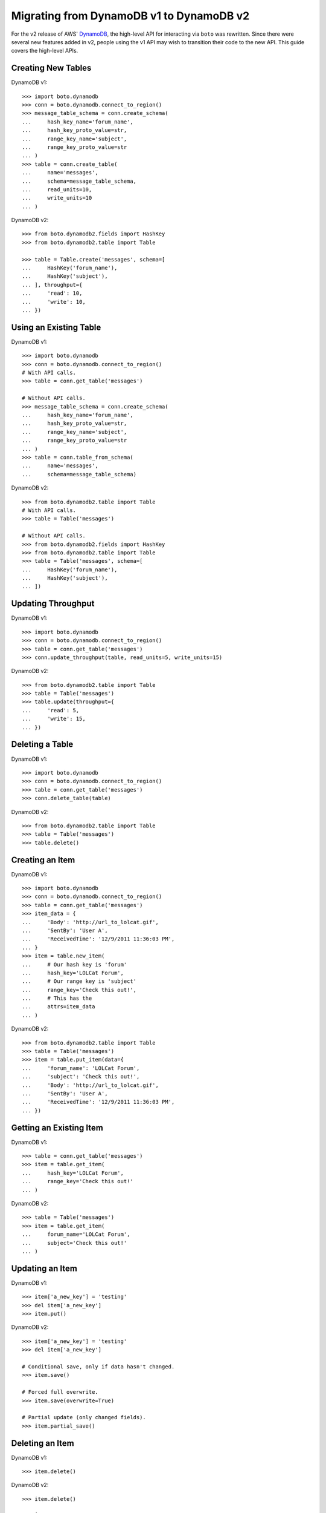 .. dynamodb_v1_to_v2:

=========================================
Migrating from DynamoDB v1 to DynamoDB v2
=========================================

For the v2 release of AWS' DynamoDB_, the high-level API for interacting via
``boto`` was rewritten. Since there were several new features added in v2,
people using the v1 API may wish to transition their code to the new API.
This guide covers the high-level APIs.

.. _DynamoDB: http://aws.amazon.com/dynamodb/


Creating New Tables
===================

DynamoDB v1::

    >>> import boto.dynamodb
    >>> conn = boto.dynamodb.connect_to_region()
    >>> message_table_schema = conn.create_schema(
    ...     hash_key_name='forum_name',
    ...     hash_key_proto_value=str,
    ...     range_key_name='subject',
    ...     range_key_proto_value=str
    ... )
    >>> table = conn.create_table(
    ...     name='messages',
    ...     schema=message_table_schema,
    ...     read_units=10,
    ...     write_units=10
    ... )

DynamoDB v2::

    >>> from boto.dynamodb2.fields import HashKey
    >>> from boto.dynamodb2.table import Table

    >>> table = Table.create('messages', schema=[
    ...     HashKey('forum_name'),
    ...     HashKey('subject'),
    ... ], throughput={
    ...     'read': 10,
    ...     'write': 10,
    ... })


Using an Existing Table
=======================

DynamoDB v1::

    >>> import boto.dynamodb
    >>> conn = boto.dynamodb.connect_to_region()
    # With API calls.
    >>> table = conn.get_table('messages')

    # Without API calls.
    >>> message_table_schema = conn.create_schema(
    ...     hash_key_name='forum_name',
    ...     hash_key_proto_value=str,
    ...     range_key_name='subject',
    ...     range_key_proto_value=str
    ... )
    >>> table = conn.table_from_schema(
    ...     name='messages',
    ...     schema=message_table_schema)


DynamoDB v2::

    >>> from boto.dynamodb2.table import Table
    # With API calls.
    >>> table = Table('messages')

    # Without API calls.
    >>> from boto.dynamodb2.fields import HashKey
    >>> from boto.dynamodb2.table import Table
    >>> table = Table('messages', schema=[
    ...     HashKey('forum_name'),
    ...     HashKey('subject'),
    ... ])


Updating Throughput
===================

DynamoDB v1::

    >>> import boto.dynamodb
    >>> conn = boto.dynamodb.connect_to_region()
    >>> table = conn.get_table('messages')
    >>> conn.update_throughput(table, read_units=5, write_units=15)

DynamoDB v2::

    >>> from boto.dynamodb2.table import Table
    >>> table = Table('messages')
    >>> table.update(throughput={
    ...     'read': 5,
    ...     'write': 15,
    ... })


Deleting a Table
================

DynamoDB v1::

    >>> import boto.dynamodb
    >>> conn = boto.dynamodb.connect_to_region()
    >>> table = conn.get_table('messages')
    >>> conn.delete_table(table)

DynamoDB v2::

    >>> from boto.dynamodb2.table import Table
    >>> table = Table('messages')
    >>> table.delete()


Creating an Item
================

DynamoDB v1::

    >>> import boto.dynamodb
    >>> conn = boto.dynamodb.connect_to_region()
    >>> table = conn.get_table('messages')
    >>> item_data = {
    ...     'Body': 'http://url_to_lolcat.gif',
    ...     'SentBy': 'User A',
    ...     'ReceivedTime': '12/9/2011 11:36:03 PM',
    ... }
    >>> item = table.new_item(
    ...     # Our hash key is 'forum'
    ...     hash_key='LOLCat Forum',
    ...     # Our range key is 'subject'
    ...     range_key='Check this out!',
    ...     # This has the
    ...     attrs=item_data
    ... )

DynamoDB v2::

    >>> from boto.dynamodb2.table import Table
    >>> table = Table('messages')
    >>> item = table.put_item(data={
    ...     'forum_name': 'LOLCat Forum',
    ...     'subject': 'Check this out!',
    ...     'Body': 'http://url_to_lolcat.gif',
    ...     'SentBy': 'User A',
    ...     'ReceivedTime': '12/9/2011 11:36:03 PM',
    ... })


Getting an Existing Item
========================

DynamoDB v1::

    >>> table = conn.get_table('messages')
    >>> item = table.get_item(
    ...     hash_key='LOLCat Forum',
    ...     range_key='Check this out!'
    ... )

DynamoDB v2::

    >>> table = Table('messages')
    >>> item = table.get_item(
    ...     forum_name='LOLCat Forum',
    ...     subject='Check this out!'
    ... )


Updating an Item
================

DynamoDB v1::

    >>> item['a_new_key'] = 'testing'
    >>> del item['a_new_key']
    >>> item.put()

DynamoDB v2::

    >>> item['a_new_key'] = 'testing'
    >>> del item['a_new_key']

    # Conditional save, only if data hasn't changed.
    >>> item.save()

    # Forced full overwrite.
    >>> item.save(overwrite=True)

    # Partial update (only changed fields).
    >>> item.partial_save()


Deleting an Item
================

DynamoDB v1::

    >>> item.delete()

DynamoDB v2::

    >>> item.delete()


Querying
========

DynamoDB v1::

    >>> import boto.dynamodb
    >>> conn = boto.dynamodb.connect_to_region()
    >>> table = conn.get_table('messages')
    >>> from boto.dynamodb.condition import BEGINS_WITH
    >>> items = table.query('Amazon DynamoDB',
    ...                     range_key_condition=BEGINS_WITH('DynamoDB'),
    ...                     request_limit=1, max_results=1)
    >>> for item in items:
    >>>     print item['Body']

DynamoDB v2::

    >>> from boto.dynamodb2.table import Table
    >>> table = Table('messages')
    >>> items = table.query(
    ...     forum_name__eq='Amazon DynamoDB',
    ...     subject__beginswith='DynamoDB',
    ...     limit=1
    ... )
    >>> for item in items:
    >>>     print item['Body']


Scans
=====

DynamoDB v1::

    >>> import boto.dynamodb
    >>> conn = boto.dynamodb.connect_to_region()
    >>> table = conn.get_table('messages')

    # All items.
    >>> items = table.scan()

    # With a filter.
    >>> items = table.scan(scan_filter={'Replies': GT(0)})

DynamoDB v2::

    >>> from boto.dynamodb2.table import Table
    >>> table = Table('messages')

    # All items.
    >>> items = table.scan()

    # With a filter.
    >>> items = table.scan(replies__gt=0)


Batch Gets
==========

DynamoDB v1::

    >>> import boto.dynamodb
    >>> conn = boto.dynamodb.connect_to_region()
    >>> table = conn.get_table('messages')
    >>> from boto.dynamodb.batch import BatchList
    >>> the_batch = BatchList(conn)
    >>> the_batch.add_batch(table, keys=[
    ...     ('LOLCat Forum', 'Check this out!'),
    ...     ('LOLCat Forum', 'I can haz docs?'),
    ...     ('LOLCat Forum', 'Maru'),
    ... ])
    >>> results = conn.batch_get_item(the_batch)

    # (Largely) Raw dictionaries back from DynamoDB.
    >>> for item_dict in response['Responses'][table.name]['Items']:
    ...     print item_dict['Body']

DynamoDB v2::

    >>> from boto.dynamodb2.table import Table
    >>> table = Table('messages')
    >>> results = table.batch_get(keys=[
    ...     {'forum_name': 'LOLCat Forum', 'subject': 'Check this out!'},
    ...     {'forum_name': 'LOLCat Forum', 'subject': 'I can haz docs?'},
    ...     {'forum_name': 'LOLCat Forum', 'subject': 'Maru'},
    ... ])

    # Lazy requests across pages, if paginated.
    >>> for res in results:
    ...     # You get back actual ``Item`` instances.
    ...     print item['Body']


Batch Writes
============

DynamoDB v1::

    >>> import boto.dynamodb
    >>> conn = boto.dynamodb.connect_to_region()
    >>> table = conn.get_table('messages')
    >>> from boto.dynamodb.batch import BatchWriteList
    >>> from boto.dynamodb.item import Item

    # You must manually manage this so that your total ``puts/deletes`` don't
    # exceed 25.
    >>> the_batch = BatchList(conn)
    >>> the_batch.add_batch(table, puts=[
    ...     Item(table, 'Corgi Fanciers', 'Sploots!', {
    ...         'Body': 'Post your favorite corgi-on-the-floor shots!',
    ...         'SentBy': 'User B',
    ...         'ReceivedTime': '2013/05/02 10:56:45 AM',
    ...     }),
    ...     Item(table, 'Corgi Fanciers', 'Maximum FRAPS', {
    ...         'Body': 'http://internetvideosite/watch?v=1247869',
    ...         'SentBy': 'User C',
    ...         'ReceivedTime': '2013/05/01 09:15:25 PM',
    ...     }),
    ... ], deletes=[
    ...     ('LOLCat Forum', 'Off-topic post'),
    ...     ('LOLCat Forum', 'They be stealin mah bukket!'),
    ... ])
    >>> conn.batch_write_item(the_writes)

DynamoDB v2::

    >>> from boto.dynamodb2.table import Table
    >>> table = Table('messages')

    # Uses a context manager, which also automatically handles batch sizes.
    >>> with table.batch_write() as batch:
    ...     batch.delete_item(
    ...         forum_name='LOLCat Forum',
    ...         subject='Off-topic post'
    ...     )
    ...     batch.put_item(data={
    ...         'forum_name': 'Corgi Fanciers',
    ...         'subject': 'Sploots!',
    ...         'Body': 'Post your favorite corgi-on-the-floor shots!',
    ...         'SentBy': 'User B',
    ...         'ReceivedTime': '2013/05/02 10:56:45 AM',
    ...     })
    ...     batch.put_item(data={
    ...         'forum_name': 'Corgi Fanciers',
    ...         'subject': 'Sploots!',
    ...         'Body': 'Post your favorite corgi-on-the-floor shots!',
    ...         'SentBy': 'User B',
    ...         'ReceivedTime': '2013/05/02 10:56:45 AM',
    ...     })
    ...     batch.delete_item(
    ...         forum_name='LOLCat Forum',
    ...         subject='They be stealin mah bukket!'
    ...     )
